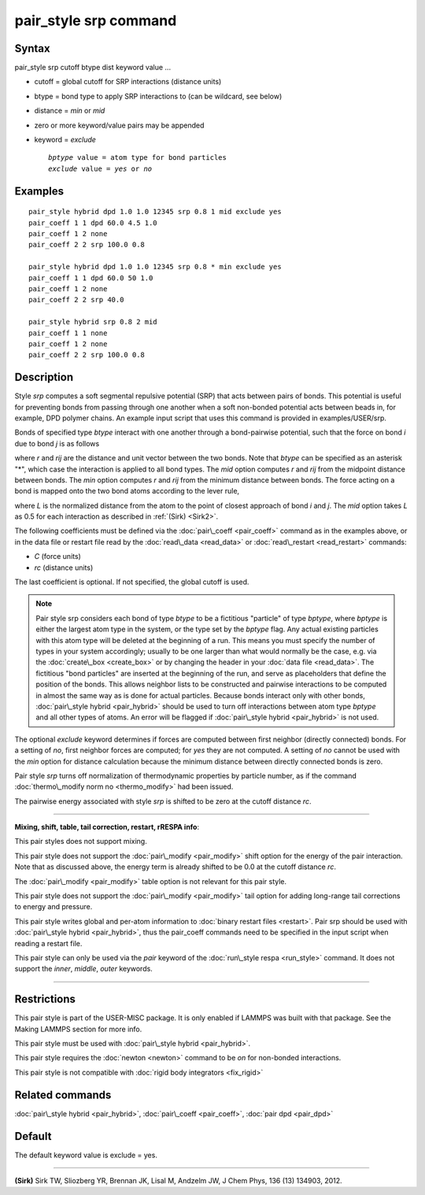 .. index:: pair\_style srp

pair\_style srp command
=======================

Syntax
""""""

pair\_style srp cutoff btype dist keyword value ...

* cutoff = global cutoff for SRP interactions (distance units)
* btype = bond type to apply SRP interactions to (can be wildcard, see below)
* distance = *min* or *mid*
* zero or more keyword/value pairs may be appended
* keyword = *exclude*
  
  .. parsed-literal::
  
       *bptype* value = atom type for bond particles
       *exclude* value = *yes* or *no*



Examples
""""""""


.. parsed-literal::

   pair_style hybrid dpd 1.0 1.0 12345 srp 0.8 1 mid exclude yes
   pair_coeff 1 1 dpd 60.0 4.5 1.0
   pair_coeff 1 2 none
   pair_coeff 2 2 srp 100.0 0.8

   pair_style hybrid dpd 1.0 1.0 12345 srp 0.8 \* min exclude yes
   pair_coeff 1 1 dpd 60.0 50 1.0
   pair_coeff 1 2 none
   pair_coeff 2 2 srp 40.0

   pair_style hybrid srp 0.8 2 mid
   pair_coeff 1 1 none
   pair_coeff 1 2 none
   pair_coeff 2 2 srp 100.0 0.8

Description
"""""""""""

Style *srp* computes a soft segmental repulsive potential (SRP) that
acts between pairs of bonds. This potential is useful for preventing
bonds from passing through one another when a soft non-bonded
potential acts between beads in, for example, DPD polymer chains.  An
example input script that uses this command is provided in
examples/USER/srp.

Bonds of specified type *btype* interact with one another through a
bond-pairwise potential, such that the force on bond *i* due to bond
*j* is as follows

.. image:: Eqs/pair_srp1.jpg
   :align: center

where *r* and *rij* are the distance and unit vector between the two
bonds.  Note that *btype* can be specified as an asterisk "\*", which
case the interaction is applied to all bond types.  The *mid* option
computes *r* and *rij* from the midpoint distance between bonds. The
*min* option computes *r* and *rij* from the minimum distance between
bonds. The force acting on a bond is mapped onto the two bond atoms
according to the lever rule,

.. image:: Eqs/pair_srp2.jpg
   :align: center

where *L* is the normalized distance from the atom to the point of
closest approach of bond *i* and *j*\ . The *mid* option takes *L* as
0.5 for each interaction as described in :ref:`(Sirk) <Sirk2>`.

The following coefficients must be defined via the
:doc:`pair\_coeff <pair_coeff>` command as in the examples above, or in
the data file or restart file read by the :doc:`read\_data <read_data>`
or :doc:`read\_restart <read_restart>` commands:

* *C* (force units)
* *rc* (distance units)

The last coefficient is optional. If not specified, the global cutoff
is used.

.. note::

   Pair style srp considers each bond of type *btype* to be a
   fictitious "particle" of type *bptype*\ , where *bptype* is either the
   largest atom type in the system, or the type set by the *bptype* flag.
   Any actual existing particles with this atom type will be deleted at
   the beginning of a run. This means you must specify the number of
   types in your system accordingly; usually to be one larger than what
   would normally be the case, e.g. via the :doc:`create\_box <create_box>`
   or by changing the header in your :doc:`data file <read_data>`.  The
   fictitious "bond particles" are inserted at the beginning of the run,
   and serve as placeholders that define the position of the bonds.  This
   allows neighbor lists to be constructed and pairwise interactions to
   be computed in almost the same way as is done for actual particles.
   Because bonds interact only with other bonds, :doc:`pair\_style hybrid <pair_hybrid>` should be used to turn off interactions
   between atom type *bptype* and all other types of atoms.  An error
   will be flagged if :doc:`pair\_style hybrid <pair_hybrid>` is not used.

The optional *exclude* keyword determines if forces are computed
between first neighbor (directly connected) bonds.  For a setting of
*no*\ , first neighbor forces are computed; for *yes* they are not
computed. A setting of *no* cannot be used with the *min* option for
distance calculation because the minimum distance between directly
connected bonds is zero.

Pair style *srp* turns off normalization of thermodynamic properties
by particle number, as if the command :doc:`thermo\_modify norm no <thermo_modify>` had been issued.

The pairwise energy associated with style *srp* is shifted to be zero
at the cutoff distance *rc*\ .


----------


**Mixing, shift, table, tail correction, restart, rRESPA info**\ :

This pair styles does not support mixing.

This pair style does not support the :doc:`pair\_modify <pair_modify>`
shift option for the energy of the pair interaction. Note that as
discussed above, the energy term is already shifted to be 0.0 at the
cutoff distance *rc*\ .

The :doc:`pair\_modify <pair_modify>` table option is not relevant for
this pair style.

This pair style does not support the :doc:`pair\_modify <pair_modify>`
tail option for adding long-range tail corrections to energy and
pressure.

This pair style writes global and per-atom information to :doc:`binary restart files <restart>`. Pair srp should be used with :doc:`pair\_style hybrid <pair_hybrid>`, thus the pair\_coeff commands need to be
specified in the input script when reading a restart file.

This pair style can only be used via the *pair* keyword of the
:doc:`run\_style respa <run_style>` command.  It does not support the
*inner*\ , *middle*\ , *outer* keywords.


----------


Restrictions
""""""""""""


This pair style is part of the USER-MISC package. It is only enabled
if LAMMPS was built with that package. See the Making LAMMPS section
for more info.

This pair style must be used with :doc:`pair\_style hybrid <pair_hybrid>`.

This pair style requires the :doc:`newton <newton>` command to be *on*
for non-bonded interactions.

This pair style is not compatible with :doc:`rigid body integrators <fix_rigid>`

Related commands
""""""""""""""""

:doc:`pair\_style hybrid <pair_hybrid>`, :doc:`pair\_coeff <pair_coeff>`,
:doc:`pair dpd <pair_dpd>`

Default
"""""""

The default keyword value is exclude = yes.


----------


.. _Sirk2:



**(Sirk)** Sirk TW, Sliozberg YR, Brennan JK, Lisal M, Andzelm JW, J
Chem Phys, 136 (13) 134903, 2012.


.. _lws: http://lammps.sandia.gov
.. _ld: Manual.html
.. _lc: Commands_all.html
